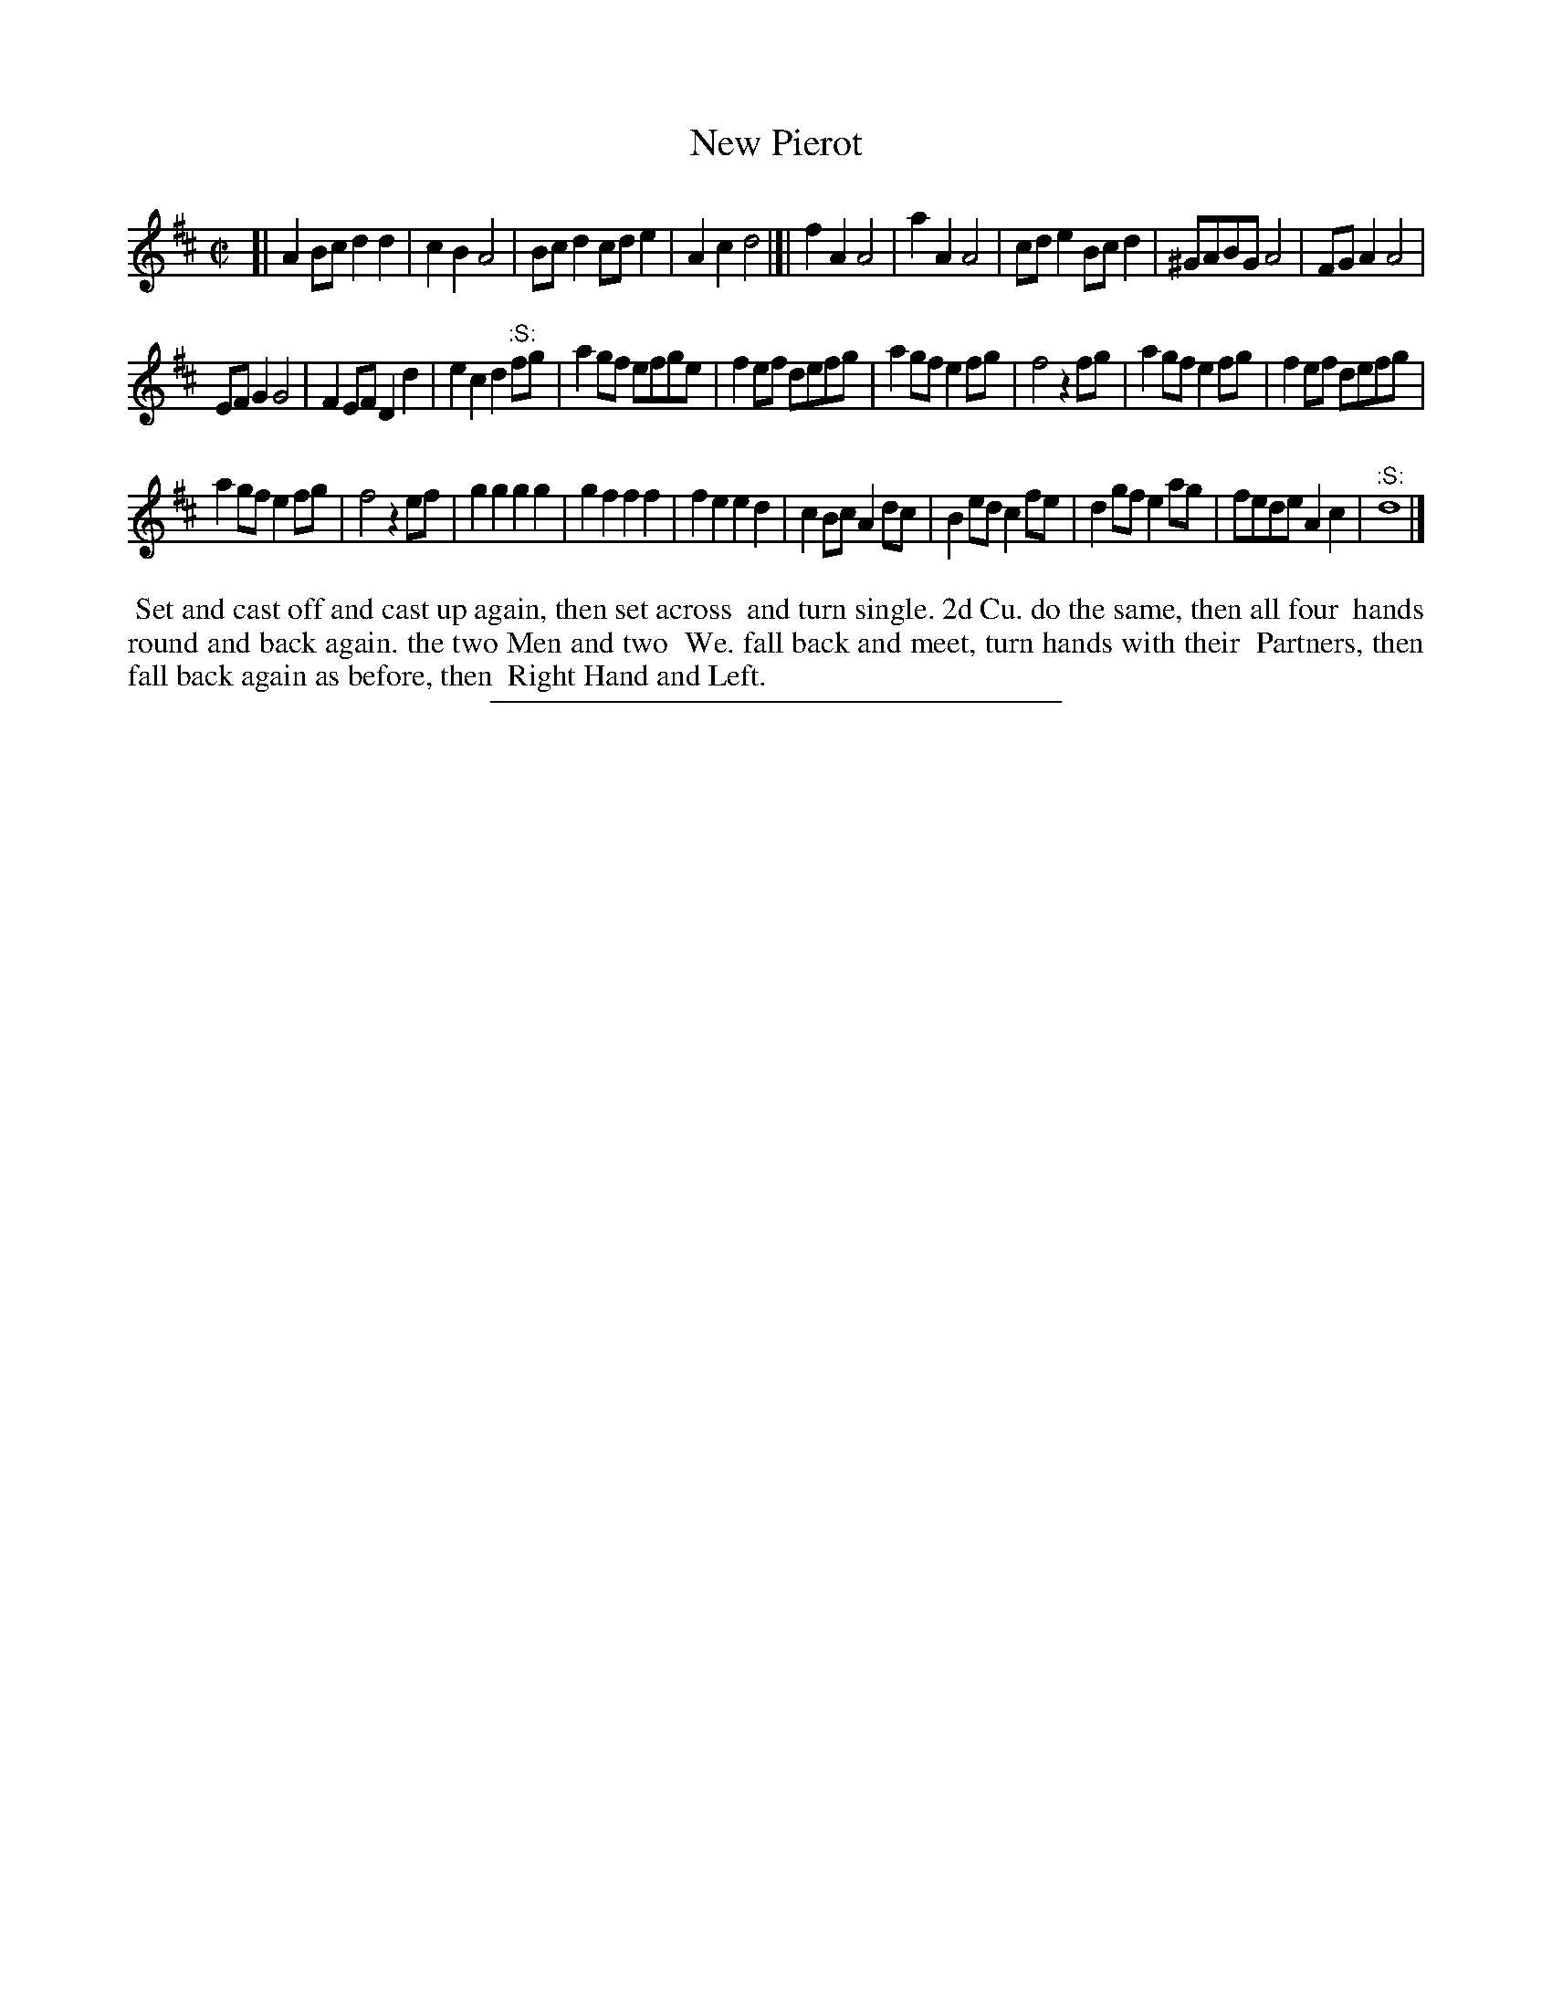 X: 27
T: New Pierot
%R: march, reel
B: Daniel Wright "Wright's Compleat Collection of Celebrated Country Dances" 1740 p.14
S: http://library.efdss.org/cgi-bin/dancebooks.cgi
Z: 2014 John Chambers <jc:trillian.mit.edu>
M: C|
L: 1/8
K: D
% - - - - - - - - - - - - - - - - - - - - - - - - -
[|\
A2Bc d2d2 | c2B2 A4 | Bcd2 cde2 | A2c2 d4 |]|\
f2A2 A4 | a2A2 A4 | cde2 Bcd2 | ^GABG A4 | FGA2 A4 |
EFG2 G4 | F2EF D2d2 | e2c2 d2"^:S:"fg | a2gf efge |\
f2ef defg | a2gf e2fg | f4 z2fg | a2gf e2fg | f2ef defg |
a2gf e2fg | f4 z2ef | g2g2 g2g2 | g2f2 f2f2 | f2e2 e2d2 |\
c2Bc A2dc | B2ed c2fe | d2gf e2ag | fede A2c2 | "^:S:"d8 |]
% - - - - - - - - - - - - - - - - - - - - - - - - -
%%begintext align
%% Set and cast off and cast up again, then set across
%% and turn single. 2d Cu. do the same, then all four
%% hands round and back again. the two Men and two
%% We. fall back and meet, turn hands with their
%% Partners, then fall back again as before, then
%% Right Hand and Left.
%%endtext
% - - - - - - - - - - - - - - - - - - - - - - - - -
%%sep 2 4 300
